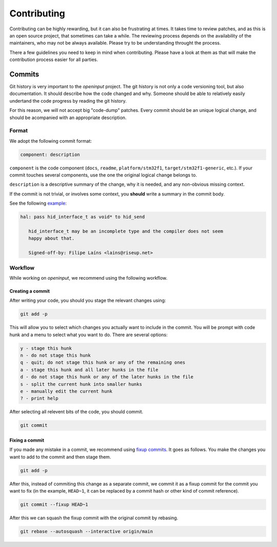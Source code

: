 ************
Contributing
************


Contributing can be highly rewarding, but it can also be frustrating at times.
It takes time to review patches, and as this is an open source project, that
sometimes can take a while. The reviewing process depends on the availability
of the maintainers, who may not be always available. Please try to be
understanding throught the process.

There a few guidelines you need to keep in mind when contributing. Please have
a look at them as that will make the contribution process easier for all
parties.


Commits
-------

Git history is very important to the *openinput* project. The git history is not
only a code versioning tool, but also documentation. It should describe how the
code changed and why. Someone should be able to relatively easily undertand the
code progress by reading the git history.

For this reason, we will not accept big "code-dump" patches. Every commit should
be an unique logical change, and should be acompanied with an appropriate
description.


.. admonition::
   :class: hint

   Look at the current git history to have a better idea of what is supposed to
   look like!


Format
~~~~~~

We adopt the following commit format:

.. code:: none

   component: description

``component`` is the code component (``docs``, ``readme``, ``platform/stm32f1``,
``target/stm32f1-generic``, etc.). If your commit touches several components,
use the one the original logical change belongs to.

``description`` is a descriptive summary of the change, why it is needed, and
any non-obvious missing context.


.. admonition::
   :class: hint

   If you are not sure what to use as the ``component`` prefix, look at the git
   history for the file in question.


If the commit is not trivial, or involves some context, you **should** write a
summary in the commit body.

See the following `example <https://github.com/openinput-fw/openinput/commit/b46ddd1e99fb74ccfbee195c4d7fa8af40d11e2f>`_:


.. code:: none

   hal: pass hid_interface_t as void* to hid_send

      hid_interface_t may be an incomplete type and the compiler does not seem
      happy about that.

      Signed-off-by: Filipe Laíns <lains@riseup.net>


.. admonition::
   :class: hint

   When unsure how to structure your commit or what description to use, please
   ask a maintainer.


Workflow
~~~~~~~~

While working on *openinput*, we recommend using the following workflow.


Creating a commit
*****************

After writing your code, you should you stage the relevant changes using:


.. code:: shell

   git add -p


This will allow you to select which changes you actually want to include in the
commit. You will be prompt with code hunk and a menu to select what you want to
do. There are several options:


.. code:: none

   y - stage this hunk
   n - do not stage this hunk
   q - quit; do not stage this hunk or any of the remaining ones
   a - stage this hunk and all later hunks in the file
   d - do not stage this hunk or any of the later hunks in the file
   s - split the current hunk into smaller hunks
   e - manually edit the current hunk
   ? - print help



After selecting all relevent bits of the code, you should commit.


.. code:: shell

   git commit


Fixing a commit
***************

If you made any mistake in a commit, we recommend using `fixup commits`_. It
goes as follows. You make the changes you want to add to the commit and then
stage them.


.. code:: shell

   git add -p


After this, instead of commiting this change as a separate commit, we commit it
as a fixup commit for the commit you want to fix (in the example, ``HEAD~1``,
it can be replaced by a commit hash or other kind of commit reference).


.. code:: shell

   git commit --fixup HEAD~1


After this we can squash the fixup commit with the original commit by rebasing.


.. code:: shell

   git rebase --autosquash --interactive origin/main


.. admonition::
   :class: hint

   If you are new to rebases, we recommend you to have a look at the `Rebasing
   page`_ of the git documentation.


.. _fixup commits: https://git-scm.com/docs/git-commit#Documentation/git-commit.txt---fixupamendrewordltcommitgt
.. _Rebasing page: https://git-scm.com/book/en/v2/Git-Branching-Rebasing
